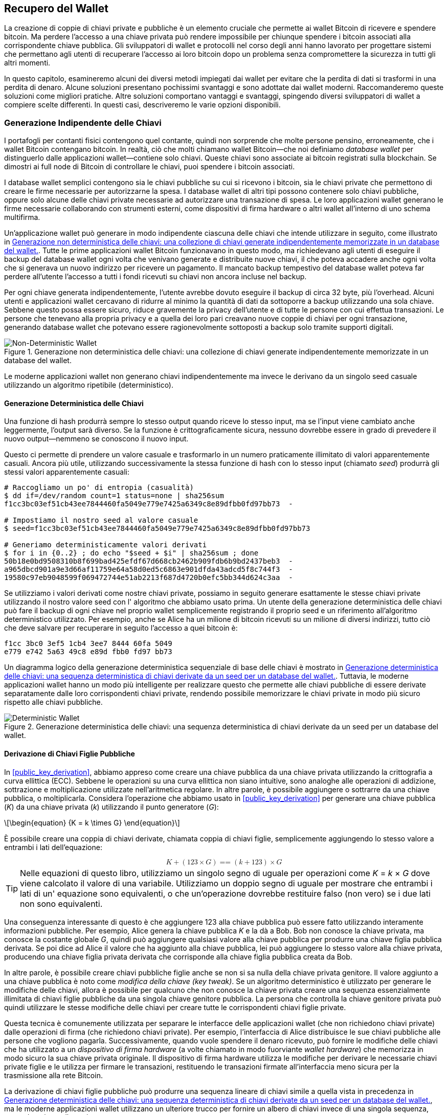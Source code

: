 //FIXME:reduce difficulty / we ramp up too quick Lesmes feedback
[[ch05_wallets]]
== Recupero del Wallet

La creazione di coppie di chiavi private e pubbliche è un elemento cruciale che permette
ai wallet Bitcoin di ricevere e spendere bitcoin. Ma perdere l'accesso a una
chiave privata può rendere impossibile per chiunque spendere i bitcoin
associati alla corrispondente chiave pubblica. Gli sviluppatori di wallet e protocolli
nel corso degli anni hanno lavorato per progettare sistemi che permettano agli utenti
di recuperare l'accesso ai loro bitcoin dopo un problema senza compromettere
la sicurezza in tutti gli altri momenti.

In
((("wallets", "key generation", "independent", id="wallet-keygen-independent")))((("key generation", "independent", id="keygen-independent")))((("independent key generation", id="independent-keygen")))((("public key cryptography", "wallet recovery key generation", see="key generation"))) 
questo capitolo, esamineremo alcuni dei diversi metodi impiegati dai
wallet per evitare che la perdita di dati si trasformi in una perdita di denaro.
Alcune soluzioni presentano pochissimi svantaggi e sono adottate dai
wallet moderni. Raccomanderemo queste soluzioni come migliori
pratiche. Altre soluzioni comportano vantaggi e svantaggi, spingendo diversi sviluppatori di wallet a compiere scelte differenti.
In questi casi, descriveremo le varie opzioni disponibili.

=== Generazione Indipendente delle Chiavi

++++
<p class="fix_tracking2">
I portafogli per contanti fisici contengono quel contante, quindi non sorprende che molte persone pensino, erroneamente, che i wallet Bitcoin contengano bitcoin. In realtà, ciò che molti chiamano wallet Bitcoin—che noi definiamo <em>database wallet</em> per distinguerlo dalle applicazioni wallet—contiene solo chiavi. Queste chiavi sono associate ai bitcoin registrati sulla blockchain. Se dimostri ai full node di Bitcoin di controllare le chiavi, puoi spendere i bitcoin associati.
</p>
++++

I database wallet semplici contengono sia le chiavi pubbliche su cui si ricevono i bitcoin, sia le chiavi private che permettono di creare le firme necessarie per autorizzarne la spesa. I database wallet di altri tipi possono contenere solo chiavi pubbliche, oppure solo alcune delle chiavi private necessarie ad autorizzare una transazione di spesa. Le loro applicazioni wallet generano le firme necessarie collaborando con strumenti esterni, come dispositivi di firma hardware o altri wallet all’interno di uno schema multifirma.

Un’applicazione wallet può generare in modo indipendente ciascuna delle chiavi che intende utilizzare in seguito, come illustrato in <<Type0_wallet>>. Tutte le prime applicazioni wallet Bitcoin funzionavano in questo modo, ma richiedevano agli utenti di eseguire il backup del database wallet ogni volta che venivano generate e distribuite nuove chiavi, il che poteva accadere anche ogni volta che si generava un nuovo indirizzo per ricevere un pagamento. Il mancato backup tempestivo del database wallet poteva far perdere all’utente l’accesso a tutti i fondi ricevuti su chiavi non ancora incluse nel backup.

Per ogni chiave generata indipendentemente, l’utente avrebbe dovuto eseguire il backup di circa 32 byte, più l’overhead. Alcuni utenti e applicazioni wallet cercavano di ridurre al minimo la quantità di dati da sottoporre a backup utilizzando una sola chiave. Sebbene questo possa essere sicuro, riduce gravemente la privacy dell’utente e di tutte le persone con cui effettua transazioni. Le persone che tenevano alla propria privacy e a quella dei loro pari creavano nuove coppie di chiavi per ogni transazione, generando database wallet che potevano essere ragionevolmente sottoposti a backup solo tramite supporti digitali.

[[Type0_wallet]]
[role="width-60"]
.Generazione non deterministica delle chiavi: una collezione di chiavi generate indipendentemente memorizzate in un database del wallet.
image::images/mbc3_0501.png["Non-Deterministic Wallet"]











Le moderne applicazioni wallet non generano chiavi indipendentemente ma invece
le derivano da un singolo seed casuale utilizzando un ((("wallets", "key generation", "independent", startref="wallet-keygen-independent")))((("key generation", "independent", startref="keygen-independent")))((("independent key generation", startref="independent-keygen")))algoritmo ripetibile (deterministico).

==== Generazione Deterministica delle Chiavi

Una funzione di hash((("wallets", "key generation", "deterministic", id="wallet-keygen-determine")))((("key generation", "deterministic", id="keygen-determine")))((("deterministic key generation", id="determine-keygen")))((("hash functions", "deterministic key generation", id="hash-determine"))) produrrà sempre lo stesso output quando riceve lo stesso
input, ma se l'input viene cambiato anche leggermente, l'output sarà
diverso. Se la funzione è crittograficamente sicura, nessuno dovrebbe
essere in grado di prevedere il nuovo output--nemmeno se conoscono il nuovo input.

Questo ci permette di prendere un valore casuale e trasformarlo in un
numero praticamente illimitato di valori apparentemente casuali. Ancora più
utile, utilizzando successivamente la stessa funzione di hash con lo stesso ((("seeds")))input
(chiamato _seed_) produrrà gli stessi valori apparentemente casuali:

----
# Raccogliamo un po' di entropia (casualità)
$ dd if=/dev/random count=1 status=none | sha256sum
f1cc3bc03ef51cb43ee7844460fa5049e779e7425a6349c8e89dfbb0fd97bb73  -

# Impostiamo il nostro seed al valore casuale
$ seed=f1cc3bc03ef51cb43ee7844460fa5049e779e7425a6349c8e89dfbb0fd97bb73

# Generiamo deterministicamente valori derivati
$ for i in {0..2} ; do echo "$seed + $i" | sha256sum ; done
50b18e0bd9508310b8f699bad425efdf67d668cb2462b909fdb6b9bd2437beb3  -
a965dbcd901a9e3d66af11759e64a58d0ed5c6863e901dfda43adcd5f8c744f3  -
19580c97eb9048599f069472744e51ab2213f687d4720b0efc5bb344d624c3aa  -
----

Se utilizziamo i valori derivati come nostre chiavi private, possiamo in seguito generare
esattamente le stesse chiavi private utilizzando il nostro valore seed con l'
algoritmo che abbiamo usato prima. Un utente della generazione deterministica delle chiavi può
fare il backup di ogni chiave nel proprio wallet semplicemente registrando il proprio seed e
un riferimento all'algoritmo deterministico utilizzato. Per esempio, anche
se Alice ha un milione di bitcoin ricevuti su un milione di diversi
indirizzi, tutto ciò che deve salvare per recuperare in seguito l'accesso a
quei bitcoin è:

----
f1cc 3bc0 3ef5 1cb4 3ee7 8444 60fa 5049
e779 e742 5a63 49c8 e89d fbb0 fd97 bb73
----

Un diagramma logico della generazione deterministica sequenziale di base delle chiavi è
mostrato in <<Type1_wallet>>. Tuttavia, le moderne applicazioni wallet hanno un
modo più intelligente per realizzare questo che permette alle chiavi pubbliche di essere
derivate separatamente dalle loro corrispondenti chiavi private, rendendo
possibile memorizzare le chiavi private in modo più sicuro rispetto alle ((("wallets", "key generation", "deterministic", startref="wallet-keygen-determine")))((("key generation", "deterministic", startref="keygen-determine")))((("deterministic key generation", startref="determine-keygen")))((("hash functions", "deterministic key generation", startref="hash-determine")))chiavi pubbliche.

[[Type1_wallet]]
[role="width-70"]
.Generazione deterministica delle chiavi: una sequenza deterministica di chiavi derivate da un seed per un database del wallet.
image::images/mbc3_0502.png["Deterministic Wallet"]


[[public_child_key_derivation]]
==== Derivazione di Chiavi Figlie Pubbliche

In <<public_key_derivation>>, abbiamo appreso((("wallets", "key generation", "public child key derivation", id="wallet-keygen-public-child")))((("key generation", "public child key derivation", id="keygen-public-child")))((("public child key derivation", id="public-child-derive")))((("child key pair derivation", id="child-key-pair"))) come creare una chiave pubblica da una chiave privata
utilizzando la crittografia a curva ellittica (ECC). Sebbene le operazioni su una
curva ellittica non siano intuitive, sono analoghe alle operazioni di addizione,
sottrazione e moltiplicazione utilizzate nell'aritmetica regolare.
In altre parole, è possibile aggiungere o sottrarre da una
chiave pubblica, o moltiplicarla. Considera l'operazione che abbiamo usato in
<<public_key_derivation>> per
generare una chiave pubblica (_K_) da una chiave privata (_k_) utilizzando il punto generatore
(_G_):

[latexmath]
++++
\begin{equation}
{K = k \times G}
\end{equation}
++++

È possibile creare una coppia di chiavi derivate, chiamata coppia di chiavi figlie, semplicemente
aggiungendo lo stesso valore a entrambi i lati dell'equazione:

////
[latexmath]
++++
\begin{equation}
K + (123 \times G) =\!\!\!= (k + 123) \times G
\end{equation}
++++
////

++++
<div data-type="equation">
<math xmlns="http://www.w3.org/1998/Math/MathML" alttext="upper K plus left-parenthesis 123 times upper G right-parenthesis equals equals left-parenthesis k plus 123 right-parenthesis times upper G" display="block">
  <mrow>
    <mi>K</mi>
    <mo>+</mo>
    <mo>(</mo>
    <mn>123</mn>
    <mo>×</mo>
    <mi>G</mi>
    <mo>)</mo>
    <mo>==</mo>
    <mo>(</mo>
    <mi>k</mi>
    <mo>+</mo>
    <mn>123</mn>
    <mo>)</mo>
    <mo>×</mo>
    <mi>G</mi>
  </mrow>
</math>
</div>
++++


[TIP]
====
Nelle equazioni di questo libro, utilizziamo un singolo segno di uguale per
operazioni come _K_ = _k_ × _G_ dove viene calcolato il valore di una variabile.
Utilizziamo un doppio segno di uguale per mostrare che entrambi i lati di un'
equazione sono equivalenti, o che un'operazione dovrebbe restituire falso (non
vero) se i due lati non sono equivalenti.
====

Una conseguenza interessante di questo è che aggiungere 123 alla chiave
pubblica può essere fatto utilizzando interamente informazioni pubbliche. Per esempio, Alice
genera la chiave pubblica _K_ e la dà a Bob. Bob non conosce la
chiave privata, ma conosce la costante globale _G_, quindi può aggiungere qualsiasi
valore alla chiave pubblica per produrre una chiave figlia pubblica derivata. Se poi
dice ad Alice il valore che ha aggiunto alla chiave pubblica, lei può aggiungere lo
stesso valore alla chiave privata, producendo una chiave figlia privata derivata
che corrisponde alla chiave figlia pubblica creata da Bob.

In altre parole, è possibile creare chiavi pubbliche figlie anche se non si
sa nulla della chiave privata genitore. Il valore aggiunto a una
chiave pubblica è ((("key tweaks")))noto come _modifica della chiave (key tweak)_. Se un algoritmo deterministico è
utilizzato per generare le modifiche delle chiavi, allora è possibile per qualcuno
che non conosce la chiave privata creare una sequenza essenzialmente illimitata
di chiavi figlie pubbliche da una singola chiave genitore pubblica. La
persona che controlla la chiave genitore privata può quindi utilizzare le stesse modifiche
delle chiavi per creare tutte le corrispondenti chiavi figlie private.

Questa tecnica è comunemente utilizzata per separare le interfacce
delle applicazioni wallet (che non richiedono chiavi private) dalle operazioni di firma
(che richiedono chiavi private). Per esempio, l'interfaccia di Alice
distribuisce le sue chiavi pubbliche alle persone che vogliono pagarla. Successivamente, quando
vuole spendere il denaro ricevuto, può fornire le modifiche delle chiavi
che ha utilizzato((("hardware signing devices"))) a un _dispositivo di firma hardware_ (a volte chiamato in modo fuorviante
_wallet hardware_) che memorizza in modo sicuro la sua chiave privata originale. Il
dispositivo di firma hardware utilizza le modifiche per derivare le necessarie chiavi private figlie
e le utilizza per firmare le transazioni, restituendo le transazioni firmate
all'interfaccia meno sicura per la trasmissione alla rete
Bitcoin.

La derivazione di chiavi figlie pubbliche può produrre una sequenza lineare di chiavi
simile a quella vista in precedenza in <<Type1_wallet>>, ma le moderne applicazioni wallet
utilizzano un ulteriore trucco per fornire un albero di chiavi invece di una
singola sequenza, come descritto nella((("wallets", "key generation", "public child key derivation", startref="wallet-keygen-public-child")))((("key generation", "public child key derivation", startref="keygen-public-child")))((("public child key derivation", startref="public-child-derive")))((("child key pair derivation", startref="child-key-pair"))) sezione seguente.

[[hd_wallets]]
==== Generazione Gerarchica Deterministica (HD) delle Chiavi (BIP32)

Ogni ((("wallets", "key generation", "HD (hierarchical deterministic)")))((("key generation", "HD (hierarchical deterministic)")))((("HD (hierarchical deterministic) key generation")))((("BIP32 HD (hierarchical deterministic) key generation", primary-sortas="BIP032")))wallet Bitcoin moderno di cui siamo a conoscenza utilizza per impostazione predefinita
la generazione gerarchica deterministica (HD) delle chiavi. Questo standard, definito nel
BIP32, utilizza la generazione deterministica delle chiavi e la derivazione opzionale di chiavi figlie pubbliche
con un algoritmo che produce un albero di chiavi.
In questo albero, qualsiasi chiave può essere il genitore di una sequenza di chiavi figlie, e
qualsiasi di queste chiavi figlie può essere un genitore per un'altra sequenza di
chiavi figlie (nipoti della chiave originale). Non c'è un limite arbitrario
sulla profondità dell'albero. Questa struttura ad albero è illustrata in
<<Type2_wallet>>.

[[Type2_wallet]]
.Wallet HD: un albero di chiavi generate da un singolo seed.
image::images/mbc3_0503.png["HD wallet"]

La struttura ad albero può essere utilizzata per esprimere ulteriori
significati organizzativi, come quando un ramo specifico di sottochiavi viene
utilizzato per ricevere pagamenti in entrata e un ramo diverso viene utilizzato per
ricevere il resto dai pagamenti in uscita. I rami di chiavi possono anche essere utilizzati
in contesti aziendali, assegnando diversi rami a dipartimenti,
filiali, funzioni specifiche o categorie contabili.

Forniremo un'esplorazione dettagliata dei wallet HD in <<hd_wallet_details>>.

==== Seed e Codici di Recupero

I wallet HD((("wallets", "recovery codes", id="wallet-recovery2")))((("recovery codes", id="recovery-code2"))) sono un meccanismo molto potente per gestire molte
chiavi tutte derivate da un singolo seed. Se il tuo database wallet
viene mai danneggiato o perso, puoi rigenerare tutte le chiavi private
per il tuo wallet utilizzando il tuo ((("seeds")))seed originale. Ma, se qualcun altro ottiene
il tuo seed, può anche generare tutte le chiavi private, permettendogli
di rubare tutti i bitcoin da un wallet a firma singola e ridurre la
sicurezza dei bitcoin nei wallet multifirma. In questa sezione, esamineremo
diversi _codici di recupero_, che sono destinati a rendere i backup
più facili e sicuri.

Sebbene i seed siano grandi numeri casuali, solitamente da 128 a 256 bit, la maggior parte
dei codici di recupero utilizza parole del linguaggio umano. Gran parte della motivazione
per l'utilizzo di parole era rendere un codice di recupero facile da ricordare. Per
esempio, considera il codice di recupero codificato sia in esadecimale che in
parole in <<hex_seed_vs_recovery_words>>.

[[hex_seed_vs_recovery_words]]
.Un seed codificato in esadecimale e in parole inglesi
====
----
Codifica esadecimale:
0C1E 24E5 9177 79D2 97E1 4D45 F14E 1A1A

Codifica in parole:
army van defense carry jealous true
garbage claim echo media make crunch
----
====

Ci possono essere casi in cui ((("memorizing recovery codes")))ricordare un codice di recupero è una caratteristica
potente, come quando non sei in grado di trasportare beni fisici
(come un codice di recupero scritto su carta) senza che vengano sequestrati o
ispezionati da una parte esterna che potrebbe rubare i tuoi bitcoin. Tuttavia,
nella maggior parte dei casi, affidarsi solo alla memoria è pericoloso:

- Se dimentichi il tuo codice di recupero e perdi l'accesso al tuo database
  wallet originale, i tuoi bitcoin sono persi per sempre.

- Se muori o subisci un grave infortunio, e i tuoi eredi non hanno accesso
  al tuo database wallet originale, non saranno in grado di ereditare i tuoi
  bitcoin.

- Se qualcuno pensa che tu abbia memorizzato un codice di recupero che gli darà
  accesso ai bitcoin, potrebbe tentare di costringerti a
  rivelare quel codice. Al momento della stesura, il contributore di Bitcoin Jameson
  Lopp ha
  https://oreil.ly/aw5XM[documentato]
  oltre 100 attacchi fisici contro presunti proprietari di bitcoin e
  altri asset digitali, inclusi almeno tre decessi e numerosi
  casi in cui qualcuno è stato torturato, tenuto in ostaggio o ha avuto la propria
  famiglia minacciata.

[TIP]
====
Anche se utilizzi un tipo di codice di recupero progettato per essere facilmente
memorizzabile, ti incoraggiamo fortemente a considerare di scriverlo.
====

Diversi ((("wallets", "recovery codes", "types of", id="wallet-recovery-type")))((("recovery codes", "types of", id="recovery-code-type")))tipi di codici di recupero sono ampiamente utilizzati al momento della
stesura:

BIP39::
  Il metodo ((("BIP39 recovery codes", primary-sortas="BIP039")))più popolare per generare codici di recupero negli ultimi
  dieci anni, BIP39 comporta la generazione di una sequenza casuale di byte,
  l'aggiunta di un checksum ad essa e la codifica dei dati in una serie di 12-24
  parole (che possono essere localizzate nella lingua nativa dell'utente). Le
  parole (più una passphrase opzionale) vengono elaborate attraverso una _funzione di key-stretching_,
  e l'output viene utilizzato come seed. I codici di recupero BIP39 hanno
  diverse carenze, che schemi successivi tentano di affrontare.

Electrum v2::
  Utilizzato nel((("Electrum v2 recovery codes"))) wallet Electrum (versione 2.0 e successive), questo codice di recupero
  basato su parole ha diversi vantaggi rispetto a BIP39. Non si basa su un
  elenco globale di parole che deve essere implementato da ogni versione di ogni
  programma compatibile, inoltre i suoi codici di recupero includono un numero di versione che
  migliora l'affidabilità e l'efficienza. Come BIP39, supporta una passphrase
  opzionale (che Electrum chiama _estensione del seed_) e utilizza la stessa
  funzione di key-stretching.

Aezeed::
  Utilizzato nel ((("Aezeed recovery codes")))wallet LND, questo è un altro codice di recupero basato su parole che
  offre miglioramenti rispetto a BIP39. Include due numeri di versione: uno
  è interno ed elimina diversi problemi con l'aggiornamento delle applicazioni
  wallet (come il numero di versione di Electrum v2); l'altro numero di
  versione è esterno, che può essere incrementato per modificare le proprietà
  crittografiche sottostanti del codice di recupero.
  Include anche un _compleanno del wallet_
  nel codice di recupero, un riferimento alla data in cui l'utente ha creato
  il database wallet. Questo permette a un processo di ripristino di trovare tutti i
  fondi associati a un wallet senza scansionare l'intera
  blockchain, il che è particolarmente utile per i client leggeri orientati alla privacy.
  Include il supporto per cambiare la passphrase o cambiare altri
  aspetti del codice di recupero senza dover spostare i fondi su un nuovo
  seed--l'utente deve solo fare il backup di un nuovo codice di recupero. Uno
  svantaggio rispetto a Electrum v2 è che, come BIP39, dipende
  dal fatto che sia il backup che il software di recupero supportino lo stesso
  elenco di parole.

[role="less_space pagebreak-before"]
Muun::
  Utilizzato nel ((("Muun recovery codes")))wallet Muun, che per impostazione predefinita richiede che le transazioni
  di spesa siano firmate da più chiavi, questo è un codice non basato su parole che
  deve essere accompagnato da informazioni aggiuntive (che Muun attualmente
  fornisce in un PDF). Questo codice di recupero non è correlato al seed e
  viene invece utilizzato per decrittare le chiavi private [.keep-together]#contenute# nel PDF.
  Sebbene questo sia scomodo rispetto ai codici di recupero BIP39, Electrum v2 e
  Aezeed, fornisce supporto per nuove tecnologie e
  standard che stanno diventando più comuni nei nuovi wallet, come
  il supporto per Lightning Network (LN), i descrittori di script di output e miniscript.

SLIP39::
  Un successore ((("SLIP39 recovery codes")))di BIP39 con alcuni degli stessi autori, SLIP39 permette
  a un singolo seed di essere distribuito utilizzando più codici di recupero che possono
  essere memorizzati in luoghi diversi (o da persone diverse). Quando crei
  i codici di recupero, puoi specificare quanti ne saranno necessari
  per recuperare il seed. Per esempio, puoi creare cinque codici di recupero ma
  richiederne solo tre per recuperare il seed. SLIP39 fornisce
  supporto per una passphrase opzionale, dipende da un elenco globale di parole e
  non fornisce direttamente il versionamento.

[NOTE]
====
Un nuovo sistema((("Codex32 recovery codes"))) per distribuire codici di recupero con somiglianze a SLIP39
è stato proposto durante la stesura di questo libro. Codex32 permette di creare
e validare codici di recupero con nient'altro che istruzioni stampate,
forbici, un coltello di precisione, fermacampioni e una penna--più privacy
e qualche ora di tempo libero. In alternativa, coloro che si fidano dei computer possono creare codici di recupero
istantaneamente utilizzando software su un dispositivo digitale. Puoi creare fino a 31
codici di recupero da memorizzare in luoghi diversi, specificando quanti di
essi saranno necessari per recuperare il seed. Essendo una nuova proposta,
i dettagli su Codex32 potrebbero cambiare significativamente prima che questo libro venga
pubblicato, quindi incoraggiamo ((("wallets", "recovery codes", "types of", startref="wallet-recovery-type")))((("recovery codes", "types of", startref="recovery-code-type")))qualsiasi lettore interessato ai codici
di recupero distribuiti a investigare il suo https://oreil.ly/Xx_Zq[stato
attuale].
====

.Passphrase per i Codici di Recupero
****
Gli schemi BIP39, ((("wallets", "recovery codes", "passphrases", id="wallet-recovery-passphrase")))((("recovery codes", "passphrases", id="recovery-code-passphrase")))((("passphrases (for recovery codes)", id="passphrase")))Electrum v2, Aezeed e SLIP39 possono essere tutti utilizzati con una
passphrase opzionale. Se l'unico posto in cui conservi questa passphrase è nella
tua memoria, ha gli stessi vantaggi e svantaggi della memorizzazione
del tuo codice di recupero. Tuttavia, c'è un ulteriore insieme di compromessi
specifici al modo in cui la passphrase viene utilizzata dal codice di recupero.

Tre degli schemi (BIP39, Electrum v2 e SLIP39) non includono la passphrase opzionale nel
checksum che utilizzano per proteggere dagli errori di inserimento dei dati. Ogni
passphrase (incluso il non utilizzare una passphrase) risulterà nella produzione di un
seed per un albero di chiavi BIP32, ma non saranno gli stessi alberi.
Passphrase diverse risulteranno in chiavi diverse. Questo può essere un
positivo o un negativo, a seconda della tua prospettiva:

- Dal lato positivo, se qualcuno ottiene il tuo codice di recupero (ma non la tua
  passphrase), vedrà un albero valido di chiavi BIP32.
  Se ti sei preparato per questa eventualità e hai inviato alcuni bitcoin all'
  albero senza passphrase, li ruberanno. Sebbene avere alcuni
  dei tuoi bitcoin rubati sia normalmente una cosa negativa, può anche fornirti
  un avviso che il tuo codice di recupero è stato compromesso,
  permettendoti di investigare e prendere misure correttive.
  La capacità di creare più passphrase per lo stesso codice di recupero
  che sembrano tutte valide è un tipo di _negabilità plausibile_.

- Dal lato negativo, se sei costretto a dare a un attaccante un codice di recupero
  (con o senza passphrase) e non produce la quantità di
  bitcoin che si aspettavano, potrebbero continuare a cercare di costringerti finché
  non gli dai una passphrase diversa con accesso a più bitcoin.
  Progettare per la negabilità plausibile significa che non c'è modo di dimostrare a
  un attaccante che hai rivelato tutte le tue informazioni, quindi potrebbero
  continuare a cercare di costringerti anche dopo che gli hai dato tutti i
  tuoi bitcoin.

- Un ulteriore aspetto negativo è la ridotta quantità di rilevamento degli errori. Se
  inserisci una passphrase leggermente sbagliata durante il ripristino da un backup,
  il tuo wallet non può avvisarti dell'errore. Se ti aspettavi
  un saldo, saprai che qualcosa non va quando la tua applicazione
  wallet ti mostra un saldo zero per l'albero di chiavi rigenerato.
  Tuttavia, gli utenti principianti potrebbero pensare che il loro denaro sia stato perso permanentemente e fare
  qualcosa di sciocco, come arrendersi e buttare via il loro codice di recupero.
  Oppure, se in realtà ti aspettavi un saldo zero, potresti usare l'
  applicazione wallet per anni dopo il tuo errore fino alla prossima volta
  che ripristini con la passphrase corretta e vedi un saldo zero.
  A meno che tu non riesca a capire quale errore di battitura hai fatto in precedenza, i tuoi fondi
  sono persi.

A differenza degli altri schemi, il sistema di crittografia del seed Aezeed
autentica la sua passphrase opzionale e restituirà un errore se fornisci
un valore errato. Questo elimina la negabilità plausibile, aggiunge
il rilevamento degli errori e rende possibile dimostrare che la passphrase è stata
rivelata.

Molti utenti e sviluppatori non sono d'accordo su quale approccio sia migliore, con
alcuni fortemente a favore della negabilità plausibile e altri che preferiscono la
maggiore sicurezza che il rilevamento degli errori offre agli utenti principianti e a quelli sotto
coercizione. Sospettiamo che il dibattito continuerà finché i codici di recupero
continueranno ad essere ampiamente ((("wallets", "recovery codes", startref="wallet-recovery2")))((("recovery codes", startref="recovery-code2")))((("passphrases (for recovery codes)", startref="passphrase")))((("wallets", "recovery codes", "passphrases", startref="wallet-recovery-passphrase")))((("recovery codes", "passphrases", startref="recovery-code-passphrase")))utilizzati.
****

==== Backup dei Dati Non-Chiave

I ((("wallets", "nonkey data, backing up", id="wallet-nonkey-backups")))((("nonkey data, backing up", id="nonkey-backups")))((("backing up", "nonkey data", id="backup-nonkey")))dati più importanti in un database wallet sono le sue chiavi private. Se
perdi l'accesso alle chiavi private, perdi la capacità di spendere i tuoi
bitcoin. La derivazione deterministica delle chiavi e i codici di recupero forniscono una
soluzione ragionevolmente robusta per il backup e il recupero delle tue chiavi e
dei bitcoin che controllano. Tuttavia, è importante considerare che
molti database wallet memorizzano più che
solo chiavi--memorizzano anche informazioni fornite dall'utente su ogni
transazione che hanno inviato o ricevuto.

Per esempio, quando Bob crea un nuovo indirizzo come parte dell'invio di una
fattura ad Alice, lui ((("labels, backing up", id="label-backup")))aggiunge un'_etichetta_ all'indirizzo che genera
in modo da poter distinguere il suo pagamento
da altri pagamenti che riceve. Quando Alice paga l'indirizzo di Bob, lei
etichetta la transazione come pagamento a Bob per lo stesso motivo. Alcuni wallet
aggiungono anche altre informazioni utili alle transazioni, come il tasso di
cambio corrente, che può essere utile per calcolare le tasse in alcune
giurisdizioni. Queste etichette sono memorizzate interamente all'interno dei loro
wallet--non condivise con la rete--proteggendo la loro privacy
e mantenendo dati personali non necessari fuori dalla blockchain. Per
un esempio, vedi <<alice_tx_labels>>.

++++
<table id="alice_tx_labels">
<caption>Cronologia delle transazioni di Alice con ogni transazione etichettata</caption>
<thead>
<tr>
<th>Data</th>
<th>Etichetta</th>
<th>BTC</th>
</tr>
</thead>
<tbody>
<tr>
<td><p>2023-01-01</p></td>
<td><p>Comprato bitcoin da Joe</p></td>
<td><p>+0.00100</p></td>
</tr>
<tr>
<td><p>2023-01-02</p></td>
<td><p>Pagato Bob per il podcast</p></td>
<td><p>−0.00075</p></td>
</tr>
</tbody>
</table>
++++

Tuttavia, poiché le etichette degli indirizzi e delle transazioni sono memorizzate solo nel
database wallet di ciascun utente e poiché non sono deterministiche, non possono
essere ripristinate utilizzando solo un codice di recupero. Se l'unico recupero è
basato sul seed, allora tutto ciò che l'utente vedrà è un elenco di tempi
approssimativi delle transazioni e importi in bitcoin. Questo può rendere piuttosto difficile
capire come hai usato i tuoi soldi in passato. Immagina di rivedere un
estratto conto bancario o della carta di credito di un anno fa che aveva la data e
l'importo di ogni transazione elencati ma una voce vuota per il
campo "descrizione".

I wallet dovrebbero fornire ai loro utenti un modo conveniente per fare il backup
dei dati delle etichette. Questo sembra ovvio, ma ci sono numerose
applicazioni wallet ampiamente utilizzate che rendono facile creare e utilizzare
codici di recupero ma che non forniscono alcun modo per fare il backup o ripristinare i dati
delle etichette.

Inoltre, potrebbe essere utile per le applicazioni wallet fornire un
formato standardizzato per esportare le etichette in modo che possano essere utilizzate in altre
applicazioni (ad esempio, software di contabilità). Uno standard per quel formato è
proposto nel BIP329.

Le applicazioni wallet che implementano protocolli aggiuntivi oltre al supporto
Bitcoin di base potrebbero anche aver bisogno o voler memorizzare altri dati. Per esempio,
a partire dal 2023, un numero crescente di applicazioni ha aggiunto supporto per
l'invio e la ricezione di transazioni sulla Lightning Network (LN).
Sebbene il protocollo LN fornisca un metodo per recuperare
fondi in caso di perdita di dati, chiamato _backup statici dei canali_, non
può garantire risultati. Se il nodo a cui il tuo wallet si connette si rende conto
che hai perso dati, potrebbe essere in grado di rubarti bitcoin. Se
perde il suo database wallet nello stesso momento in cui tu perdi il tuo database, e
nessuno di voi ha un backup adeguato, entrambi perderete fondi.

Ancora una volta, questo significa che gli utenti e le applicazioni wallet devono fare più che semplicemente fare il backup di un
codice di recupero.

Una soluzione implementata da alcune applicazioni wallet è creare frequentemente
e automaticamente backup completi del loro database wallet
crittografati da una delle chiavi derivate dal loro seed. Le chiavi Bitcoin devono
essere non indovinabili e gli algoritmi di crittografia moderni sono considerati molto
sicuri, quindi nessuno dovrebbe essere in grado di aprire il backup crittografato eccetto
qualcuno che può generare il seed. Questo rende sicuro memorizzare il backup su
computer non fidati come servizi di hosting cloud o anche peer
di rete casuali.

Successivamente, se il database wallet originale viene perso, l'utente può inserire il proprio
codice di recupero nell'applicazione wallet per ripristinare il proprio seed. L'
applicazione può quindi recuperare l'ultimo file di backup, rigenerare la
chiave di crittografia, decrittare il backup e ripristinare tutte le etichette dell'utente
e i dati di protocollo ((("wallets", "nonkey data, backing up", startref="wallet-nonkey-backups")))((("nonkey data, backing up", startref="nonkey-backups")))((("backing up", "nonkey data", startref="backup-nonkey")))aggiuntivi.

==== Backup dei Percorsi di Derivazione delle Chiavi

In un ((("wallets", "key generation", "backing up derivation paths", id="wallet-keygen-backups")))((("key generation", "backing up derivation paths", id="keygen-backups")))((("backing up", "key derivation paths", id="backup-key-derive")))albero di chiavi BIP32, ci sono circa quattro miliardi di chiavi di primo livello;
ciascuna di queste chiavi può avere i propri quattro miliardi di figli, con
quei figli che potenzialmente hanno ciascuno quattro miliardi di figli propri,
e così via. Non è possibile per un'applicazione wallet generare
nemmeno una piccola frazione di ogni possibile chiave in un albero BIP32, il che significa
che il recupero da una perdita di dati richiede di conoscere più del semplice
codice di recupero, l'algoritmo per ottenere il tuo seed (ad esempio, BIP39) e
l'algoritmo di derivazione deterministica delle chiavi
(ad esempio, BIP32)—richiede anche di conoscere quali percorsi nell'albero delle chiavi
la tua applicazione wallet ha utilizzato per generare le chiavi specifiche che ha distribuito.

Due soluzioni a questo problema sono state adottate. La prima è l'utilizzo di
percorsi standard. Ogni volta che c'è un cambiamento relativo agli indirizzi
che le applicazioni wallet potrebbero voler generare, qualcuno crea un BIP
che definisce quale percorso di derivazione delle chiavi utilizzare. Per esempio, BIP44 definisce
`m/44'/0'/0'` come il percorso da utilizzare per le chiavi negli script P2PKH (un
indirizzo legacy). Un'applicazione wallet che implementa questo standard utilizza
le chiavi in quel percorso sia quando viene avviata per la prima volta che dopo un
ripristino da un codice di recupero. Chiamiamo((("implicit paths", id="implicit-path"))) questa soluzione _percorsi
impliciti_. Diversi percorsi impliciti popolari definiti dai BIP sono mostrati in <<bip_implicit_paths>>

++++
<table id="bip_implicit_paths">
<caption>Percorsi di script impliciti definiti da vari BIP</caption>
<thead>
<tr>
<th>Standard</th>
<th>Script</th>
<th>Percorso BIP32</th>
</tr>
</thead>
<tbody>
<tr>
<td><p>BIP44</p></td>
<td><p>P2PKH</p></td>
<td><p><code>m/44'/0'/0'</code></p></td>
</tr>
<tr>
<td><p>BIP49</p></td>
<td><p>Nested P2WPKH</p></td>
<td><p><code>m/49'/1'/0'</code></p></td>
</tr>
<tr>
<td><p>BIP84</p></td>
<td><p>P2WPKH</p></td>
<td><p><code>m/84'/0'/0'</code></p></td>
</tr>
<tr>
<td><p>BIP86</p></td>
<td><p>P2TR Single-key</p></td>
<td><p><code>m/86'/0'/0'</code></p></td>
</tr>
</tbody>
[role="less_space pagebreak-before"]
La seconda soluzione è fare il backup delle informazioni sul percorso insieme al codice di recupero,
chiarendo quale percorso viene utilizzato con quali script. Chiamiamo((("explicit paths", id="explicit-path")))
questo _percorsi espliciti_.

Il vantaggio dei percorsi impliciti è che gli utenti non hanno bisogno di tenere traccia
dei percorsi che utilizzano. Se l'utente inserisce il proprio codice di recupero nella
stessa applicazione wallet che ha utilizzato in precedenza, della stessa versione o
superiore, questa rigenererà automaticamente le chiavi per gli stessi percorsi che
ha utilizzato in precedenza.

Lo svantaggio degli script impliciti è la loro inflessibilità. Quando un
codice di recupero viene inserito, un'applicazione wallet deve generare le chiavi
per ogni percorso che supporta e deve scansionare la blockchain per
le transazioni che coinvolgono quelle chiavi, altrimenti potrebbe non trovare tutte le
transazioni di un utente. Questo è dispendioso nei wallet che supportano molte
funzionalità, ciascuna con il proprio percorso, se l'utente ha provato solo alcune di queste
funzionalità.

Per i codici di recupero con percorsi impliciti che non includono un numero di versione,
come BIP39 e SLIP39, una nuova versione di un'applicazione wallet che interrompe il supporto
per un percorso più vecchio non può avvisare gli utenti durante il processo di ripristino che alcuni
dei loro fondi potrebbero non essere trovati. Lo stesso problema si verifica al contrario se
un utente inserisce il proprio codice di recupero in un software più vecchio: non troverà
i percorsi più recenti ai quali l'utente potrebbe aver ricevuto fondi. I codici di recupero
che includono informazioni sulla versione, come Electrum v2 e Aezeed, possono
rilevare che un utente sta inserendo un codice di recupero più vecchio o più recente e
indirizzarlo alle risorse appropriate.

La conseguenza finale dei percorsi impliciti è che possono includere solo
informazioni che sono universali (come un percorso standardizzato) o
derivate dal seed (come le chiavi). Importanti informazioni non deterministiche
specifiche di un certo utente non possono essere ripristinate utilizzando
un codice di recupero. Per esempio, Alice, Bob e Carol ricevono fondi che
possono essere spesi solo con firme da due su tre di loro. Sebbene
Alice abbia bisogno solo della firma di Bob o di Carol per spendere, ha bisogno
delle chiavi pubbliche di entrambi per trovare i loro fondi congiunti sulla
blockchain. Ciò significa che ciascuno di loro deve fare il backup delle chiavi pubbliche per
tutti e tre. Man mano che le multifirme e altri script avanzati diventano
più comuni su Bitcoin, l'inflessibilità dei percorsi impliciti diventa più
significativa.

Il vantaggio dei percorsi espliciti è che possono descrivere esattamente quali
chiavi dovrebbero essere utilizzate con quali script. Non c'è bisogno di supportare
script obsoleti, non ci sono problemi di compatibilità all'indietro o in avanti,
e qualsiasi informazione aggiuntiva (come le chiavi pubbliche di altri utenti) può essere
inclusa direttamente. Il loro svantaggio è che richiedono agli utenti di fare il backup
di informazioni aggiuntive insieme al loro codice di recupero. Le
informazioni aggiuntive di solito non possono compromettere la sicurezza di un utente, quindi
non richiedono tanta protezione quanto il codice di recupero, sebbene possano
ridurre la loro privacy e richiedano una certa protezione.

[role="less_space pagebreak-before"]
Quasi tutte le applicazioni wallet che utilizzano percorsi espliciti al momento della
stesura utilizzano lo standard _descrittori di script di output_ (chiamati
_descrittori_ in breve) come specificato nei BIP 380, 381, 382, 383, 384,
385, 386 e 389. I descrittori
descrivono uno script e le chiavi (o i percorsi delle chiavi) da utilizzare con esso.
Alcuni esempi di descrittori sono mostrati in <<sample_descriptors>>.

++++
<table id="sample_descriptors">
<caption>Esempi di descrittori dalla documentazione di Bitcoin Core (con elisione)</caption>
<thead>
<tr>
<th>Descrittore</th>
<th>Spiegazione</th>
</tr>
</thead>
<tbody>
<tr>
<td><p><code>pkh(02c6…​9ee5)</code></p></td>
<td><p>Script P2PKH per la chiave pubblica fornita</p></td>
</tr>
<tr>
<td><p><code>sh(multi(2,022f…​2a01,03ac…​ccbe))</code></p></td>
<td><p>Multifirma P2SH che richiede due firme corrispondenti a queste due chiavi</p></td>
</tr>
<tr>
<td><p><code>pkh([d34db33f/44'/0'/0']xpub6ERA…​RcEL/1/*)</code></p></td>
<td><p>Script P2PKH per il BIP32 <code>d34db33f</code> con la chiave pubblica estesa (xpub) al percorso <code>M/44'/0'/0'</code>, che è <code>xpub6ERA…​RcEL</code>, utilizzando le chiavi a <code>M/1/*</code> di quella xpub</p></td>
</tr>
</tbody>
</table>
++++


È da tempo la tendenza per le applicazioni wallet progettate solo per
script a firma singola utilizzare percorsi impliciti. Le applicazioni wallet
progettate per firme multiple o altri script avanzati stanno
sempre più adottando il supporto per percorsi espliciti utilizzando i descrittori.
Le applicazioni che fanno entrambe le cose di solito si conformano agli standard per
i percorsi impliciti e forniscono anche ((("wallets", "key generation", "backing up derivation paths", startref="wallet-keygen-backups")))((("key generation", "backing up derivation paths", startref="keygen-backups")))((("backing up", "key derivation paths", startref="backup-key-derive")))((("implicit paths", startref="implicit-path")))((("explicit paths", startref="explicit-path")))descrittori.

=== Uno Stack Tecnologico di Wallet in Dettaglio

Gli sviluppatori di wallet moderni possono scegliere tra una varietà di diverse
tecnologie per aiutare gli utenti a creare e utilizzare backup--e nuove soluzioni
appaiono ogni anno. Invece di entrare nei dettagli di ciascuna delle
opzioni che abbiamo descritto in precedenza in questo capitolo, concentreremo il resto di
questo capitolo sullo stack di tecnologie che pensiamo sia più ampiamente
utilizzato nei wallet all'inizio del 2023:

- Codici di recupero BIP39
- Derivazione delle chiavi HD BIP32
- Percorsi impliciti in stile BIP44

Tutti questi standard esistono dal 2014 o prima, e
non avrai problemi a trovare risorse aggiuntive per utilizzarli.
Tuttavia, se ti senti audace, ti incoraggiamo a investigare standard
più moderni che potrebbero fornire funzionalità o sicurezza aggiuntive.

[[recovery_code_words]]
==== Codici di Recupero BIP39

I codici ((("wallets", "recovery codes", id="wallet-recovery-bip39")))((("recovery codes", id="recovery-code-bip39")))((("BIP39 recovery codes", primary-sortas="BIP039", id="bip39-recovery")))di recupero BIP39 sono sequenze
di parole che rappresentano (codificano) un numero casuale utilizzato come seed per
derivare un wallet deterministico. La sequenza di parole è sufficiente per
ricreare il seed e da lì, ricreare tutte le
chiavi derivate. Un'applicazione wallet che implementa wallet deterministici
con un codice di recupero BIP39 mostrerà all'utente una sequenza di 12-24 parole quando
crea un wallet per la prima volta. Quella sequenza di parole è il backup del wallet e
può essere utilizzata per recuperare e ricreare tutte le chiavi nella stessa o in qualsiasi
applicazione wallet compatibile. I codici di recupero rendono più facile per gli utenti
fare il backup perché sono facili da leggere e trascrivere
correttamente.

[TIP]
====
I codici di recupero((("brainwallets"))) sono spesso confusi con
i "brainwallet". Non sono la stessa cosa. La differenza principale è che un
brainwallet consiste in parole scelte dall'utente, mentre i codici di recupero
sono creati casualmente dal wallet e presentati all'utente. Questa
importante differenza rende i codici di recupero molto più sicuri perché
gli umani sono fonti molto scarse di casualità.
====

Nota che BIP39 è un'implementazione di uno standard di codice di recupero.
BIP39 è stato proposto dall'azienda dietro il wallet hardware Trezor e
è compatibile con molte altre applicazioni wallet, anche se certamente
non tutte.

BIP39 definisce la creazione di un codice di recupero e di un seed, che
descriviamo qui in nove passaggi. Per chiarezza, il processo è diviso in due
parti: i passaggi da 1 a 6 sono mostrati in <<generating_recovery_words>> e
i passaggi da 7 a 9 sono mostrati in <<recovery_to_seed>>.

[[generating_recovery_words]]
===== Generazione di un codice di recupero

I codici((("wallets", "recovery codes", "generating", id="wallet-recovery-bip39-generate")))((("recovery codes", "generating", id="recovery-code-bip39-generate")))((("BIP39 recovery codes", "generating", primary-sortas="BIP039", id="bip39-recovery-generate")))((("entropy", "recovery code generation", id="entropy-recovery-generate"))) di recupero sono generati automaticamente dall'applicazione wallet utilizzando il
processo standardizzato definito in BIP39. Il wallet parte da una fonte
di entropia, aggiunge un checksum e poi mappa l'entropia a una lista di parole:

1. Crea una sequenza casuale (entropia) di 128-256 bit.

2. Crea un checksum della sequenza casuale prendendo i primi
(lunghezza-entropia/32) bit del suo hash SHA256.

3. Aggiungi il checksum alla fine della sequenza casuale.

4. Dividi il risultato in segmenti di lunghezza 11 bit.

5. Mappa ogni valore di 11 bit a una parola dal dizionario predefinito di
2.048 parole.

6. Il codice di recupero è la sequenza di parole.

<<generating_entropy_and_encoding>> mostra come l'entropia viene utilizzata per
generare un codice di recupero BIP39.

[[generating_entropy_and_encoding]]
.Generazione di entropia e codifica come codice di recupero.
image::images/mbc3_0504.png["Generating entropy and encoding as a recovery code"]

<<table_4-5>> mostra la relazione tra la dimensione dei dati
di entropia e la lunghezza del codice di recupero in((("wallets", "recovery codes", "generating", startref="wallet-recovery-bip39-generate")))((("recovery codes", "generating", startref="recovery-code-bip39-generate")))((("BIP39 recovery codes", "generating", primary-sortas="BIP039", startref="bip39-recovery-generate")))((("entropy", "recovery code generation", startref="entropy-recovery-generate"))) parole.

++++
<table id="table_4-5">
<caption>BIP39: entropia e lunghezza in parole</caption>
<thead>
<tr>
<th>Entropia (bit)</th>
<th>Checksum (bit)</th>
<th>Entropia <strong>+</strong> checksum (bit)</th>
<th>Parole del codice di recupero</th>
</tr>
</thead>
<tbody>
<tr>
<td><p>128</p></td>
<td><p>4</p></td>
<td><p>132</p></td>
<td><p>12</p></td>
</tr>
<tr>
<td><p>160</p></td>
<td><p>5</p></td>
<td><p>165</p></td>
<td><p>15</p></td>
</tr>
<tr>
<td><p>192</p></td>
<td><p>6</p></td>
<td><p>198</p></td>
<td><p>18</p></td>
</tr>
<tr>
<td><p>224</p></td>
<td><p>7</p></td>
<td><p>231</p></td>
<td><p>21</p></td>
</tr>
<tr>
<td><p>256</p></td>
<td><p>8</p></td>
<td><p>264</p></td>
<td><p>24</p></td>
</tr>
</tbody>
</table>
++++

[role="less_space pagebreak-before"]
[[recovery_to_seed]]
===== Dal codice di recupero al seed

Il ((("wallets", "recovery codes", "seed generation", id="wallet-recovery-bip39-seed")))((("recovery codes", "seed generation", id="recovery-code-bip39-seed")))((("BIP39 recovery codes", "seed generation", primary-sortas="BIP039", id="bip39-recovery-seed")))((("entropy", "seed generation", id="entropy-seed-generate")))((("seeds", "generating", id="seed-generate")))((("key-stretching functions", id="key-stretch")))codice di recupero
rappresenta entropia con una lunghezza di 128-256 bit. L'entropia viene poi
utilizzata per derivare un seed più lungo (512 bit) attraverso l'uso della
https://oreil.ly/6lwbd[funzione di key-stretching PBKDF2]. Il seed prodotto viene quindi utilizzato per costruire
un wallet deterministico e derivare le sue chiavi.

La funzione di key-stretching prende due
parametri: l'entropia e((("salt"))) un _salt_. Lo scopo di un salt in una
funzione di key-stretching è rendere difficile costruire una tabella di lookup
che permetta un attacco a forza bruta. Nello standard BIP39, il salt ha
un altro scopo--permette l'introduzione di una passphrase che
serve come fattore di sicurezza aggiuntivo che protegge il seed, come
descriveremo più in dettaglio in <<recovery_passphrase>>.

[TIP]
====
La funzione di key-stretching, con i suoi 2.048 cicli di hashing, rende
leggermente più difficile attaccare a forza bruta il codice di recupero utilizzando software.
L'hardware specializzato non è significativamente influenzato. Per un attaccante
che deve indovinare l'intero codice di recupero di un utente, la lunghezza del codice
(minimo 128 bit) fornisce una sicurezza più che sufficiente. Ma per
i casi in cui un attaccante potrebbe conoscere una piccola parte del codice dell'utente,
il key-stretching aggiunge un po' di sicurezza rallentando la velocità con cui un attaccante
può verificare diverse combinazioni di codici di recupero. I parametri di BIP39 erano
considerati deboli secondo gli standard moderni anche quando fu pubblicato per la prima volta
quasi un decennio fa, sebbene ciò sia probabilmente una conseguenza dell'essere
progettato per la compatibilità con dispositivi di firma hardware con CPU a bassa potenza.
Alcune alternative a BIP39 utilizzano parametri di key-stretching più forti,
come i 32.768 cicli di hashing di Aezeed utilizzando l'algoritmo
Scrypt più complesso, anche se potrebbero non essere altrettanto convenienti da eseguire
su dispositivi di firma hardware.
====

Il processo descritto nei passaggi da 7 a 9 continua dal processo
descritto in precedenza in <<generating_recovery_words>>:

++++
<ol start="7">
  <li>Il primo parametro della funzione di key-stretching PBKDF2 è l'
  <em>entropia</em> prodotta dal passaggio 6.</li>

  <li>Il secondo parametro della funzione di key-stretching PBKDF2 è un
  <em>salt</em>. Il salt è composto dalla stringa costante
  "<code>mnemonic</code>" concatenata con una stringa di passphrase
  opzionale fornita dall'utente.</li>

  <li>PBKDF2 estende i parametri del codice di recupero e del salt utilizzando 2.048
  cicli di hashing con l'algoritmo HMAC-SHA512, producendo un valore di 512 bit
  come output finale. Quel valore di 512 bit è il seed.</li>
</ol>
++++

<<fig_5_7>> mostra come un codice di recupero viene utilizzato per generare un seed.

[[fig_5_7]]
.Dal codice di recupero al seed.
image::images/mbc3_0505.png["From recovery code to seed"]


Le tabelle pass:[<a data-type="xref" href="#bip39_128_no_pass"
data-xrefstyle="select: labelnumber">#bip39_128_no_pass</a>],
pass:[<a data-type="xref" href="#bip39_128_w_pass"
data-xrefstyle="select: labelnumber">#bip39_128_w_pass</a>], e
pass:[<a data-type="xref" href="#bip39_256_no_pass"
data-xrefstyle="select: labelnumber">#bip39_256_no_pass</a>] mostrano
alcuni esempi di codici di recupero e i seed ((("key-stretching functions", startref="key-stretch")))che producono.

++++
<table id="bip39_128_no_pass">
<caption>Codice di recupero BIP39 con entropia a 128 bit, senza passphrase, seed risultante</caption>
<tbody>
<tr>
<td><p><strong>Input di entropia (128 bit)</strong></p></td>
<td><p><code>0c1e24e5917779d297e14d45f14e1a1a</code></p></td>
</tr>
<tr>
<td><p><strong>Codice di recupero (12 parole)</strong></p></td>
<td><p><code>army van defense carry jealous true garbage claim echo media make crunch</code></p></td>
</tr>
<tr>
<td><p><strong>Passphrase</strong></p></td>
<td><p>(nessuna)</p></td>
</tr>
<tr>
<td><p><strong>Seed (512 bit)</strong></p></td>
<td><p><code>5b56c417303faa3fcba7e57400e120a0ca83ec5a4fc9ffba757fbe63fbd77a89a1a3be4</code>
<code>c67196f57c39a88b76373733891bfaba16ed27a813ceed498804c0570</code></p></td>
</tr>
</tbody>
</table>

<table id="bip39_128_w_pass" class="pagebreak-before less_space">
<caption>Codice di recupero BIP39 con entropia a 128 bit, con passphrase, seed risultante</caption>
<tbody>
<tr>
<td><p><strong>Input di entropia (128 bit)</strong></p></td>
<td><p><code>0c1e24e5917779d297e14d45f14e1a1a</code></p></td>
</tr>
<tr>
<td><p><strong>Codice di recupero (12 parole)</strong></p></td>
<td><p><code>army van defense carry jealous true garbage claim echo media make crunch</code></p></td>
</tr>
<tr>
<td><p><strong>Passphrase</strong></p></td>
<td><p>SuperDuperSecret</p></td>
</tr>
<tr>
<td><p><strong>Seed (512 bit)</strong></p></td>
<td><p><code>3b5df16df2157104cfdd22830162a5e170c0161653e3afe6c88defeefb0818c793dbb28</code>
<code>ab3ab091897d0715861dc8a18358f80b79d49acf64142ae57037d1d54</code></p></td>
</tr>
</tbody>
</table>
<table id="bip39_256_no_pass">
<caption>Codice di recupero BIP39 con entropia a 256 bit, senza passphrase, seed risultante</caption>
<tbody>
<tr>
<td><p><strong>Input di entropia (256 bit)</strong></p></td>
<td><p><code>2041546864449caff939d32d574753fe684d3c947c3346713dd8423e74abcf8c</code></p></td>
</tr>
<tr>
<td><p><strong>Codice di recupero (24 parole)</strong></p></td>
<td><p><code>cake apple borrow silk endorse fitness top denial coil riot stay wolf
luggage oxygen faint major edit measure invite love trap field dilemma oblige</code></p></td>
</tr>
<tr>
<td><p><strong>Passphrase</strong></p></td>
<td><p>(nessuna)</p></td>
</tr>
<tr>
<td><p><strong>Seed (512 bit)</strong></p></td>
<td><p><code>3269bce2674acbd188d4f120072b13b088a0ecf87c6e4cae41657a0bb78f5315b33b3</code>
<code>a04356e53d062e55f1e0deaa082df8d487381379df848a6ad7e98798404</code></p></td>
</tr>
</tbody>
</table>
++++


.Quanta Entropia Ti Serve?
****
BIP32 permette seed da 128 a 512 bit. BIP39 accetta da 128
a 256 bit di entropia; Electrum v2 accetta 132 bit di entropia; Aezeed
accetta 128 bit di entropia; SLIP39 accetta 128 o 256 bit.
La variazione in questi numeri rende poco chiaro quanta entropia sia necessaria
per la sicurezza. Cercheremo di demistificare questo aspetto.

Le chiavi private estese BIP32 consistono in una chiave a 256 bit e un codice di catena
a 256 bit, per un totale di 512 bit. Ciò significa che c'è un massimo di 2^512^
diverse possibili chiavi private estese. Se inizi con più di
512 bit di entropia, otterrai comunque una chiave privata estesa contenente
512 bit di entropia--quindi non ha senso usare più di 512 bit
anche se uno degli standard che abbiamo menzionato lo permettesse.

Tuttavia, anche se ci sono 2^512^ diverse chiavi private estese,
ci sono solo (leggermente meno di) 2^256^ chiavi private regolari--e sono
queste chiavi private che effettivamente proteggono i tuoi bitcoin. Ciò significa che, se
usi più di 256 bit di entropia per il tuo seed, otterrai comunque chiavi private
contenenti solo 256 bit di entropia. Potrebbero esserci futuri
protocolli relativi a Bitcoin in cui l'entropia extra nelle chiavi estese
fornisce sicurezza extra, ma attualmente non è questo il caso.

La forza di sicurezza di una chiave pubblica Bitcoin è di 128 bit. Un attaccante
con un computer classico (l'unico tipo che può essere utilizzato per un
attacco pratico al momento della stesura) avrebbe bisogno di eseguire circa 2^128^
operazioni sulla curva ellittica di Bitcoin per trovare una chiave privata
per la chiave pubblica di un altro utente. L'implicazione di una forza di sicurezza
di 128 bit è che non c'è un apparente beneficio nell'utilizzare più di 128
bit di entropia (anche se devi assicurarti che le tue chiavi private generate
chiavi sono selezionate uniformemente dall'intero intervallo di 2^256^ chiavi
private).

C'è un ulteriore vantaggio di una maggiore entropia: se una percentuale fissa
del tuo codice di recupero (ma non l'intero codice) viene vista da un attaccante,
maggiore è l'entropia, più difficile sarà per loro scoprire la parte
del codice che non hanno visto. Per esempio, se un attaccante vede metà di un
codice a 128 bit (64 bit), è plausibile che sarà in grado di forzare
brutalmente i restanti 64 bit. Se vede metà di un codice a 256 bit (128
bit), non è plausibile che possa forzare brutalmente l'altra metà. Non
raccomandiamo di fare affidamento su questa difesa--o mantieni i tuoi codici di recupero
molto sicuri o usa un metodo come SLIP39 che ti permette di distribuire il tuo
codice di recupero in più luoghi senza fare affidamento sulla sicurezza di
un singolo codice.

A partire dal 2023, la maggior parte dei wallet moderni genera 128 bit di entropia per i loro
codici di recupero (o un valore vicino a 128, come((("wallets", "recovery codes", "seed generation", startref="wallet-recovery-bip39-seed")))((("recovery codes", "seed generation", startref="recovery-code-bip39-seed")))((("BIP39 recovery codes", "seed generation", primary-sortas="BIP039", startref="bip39-recovery-seed")))((("entropy", "seed generation", startref="entropy-seed-generate")))((("seeds", "generating", startref="seed-generate"))) i 132 bit di Electrum v2).
****

[[recovery_passphrase]]
===== Passphrase opzionale in BIP39

Lo((("wallets", "recovery codes", "passphrases", id="wallet-recovery-bip39-passphrase")))((("recovery codes", "passphrases", id="recovery-code-bip39-passphrase")))((("BIP39 recovery codes", "passphrases", primary-sortas="BIP039", id="bip39-recovery-passphrase")))((("passphrases (for recovery codes)", id="passphrase-optional"))) standard BIP39 permette l'uso di una passphrase
opzionale nella derivazione del seed. Se non viene utilizzata alcuna passphrase, il
codice di recupero viene esteso con un salt costituito dalla stringa costante
+"mnemonic"+, producendo un seed specifico di 512 bit da qualsiasi codice di recupero dato.
Se viene utilizzata una passphrase, la funzione di estensione produce un seed _diverso_
dallo stesso codice di recupero. In effetti, dato un singolo codice di recupero, ogni
possibile passphrase porta a un seed diverso. Essenzialmente, non c'è
passphrase "sbagliata". Tutte le passphrase sono valide e tutte portano a
seed diversi, formando un vasto insieme di possibili wallet non inizializzati.
L'insieme di possibili wallet è così grande (2^512^) che non c'è
possibilità pratica di forzare brutalmente o indovinare accidentalmente uno che
è in uso.

[TIP]
====
Non ci sono passphrase "sbagliate" in BIP39. Ogni passphrase porta a
qualche wallet, che a meno che non sia stato utilizzato in precedenza sarà vuoto.
====

La passphrase opzionale crea due importanti caratteristiche:

- Un secondo fattore (qualcosa memorizzato) che rende un codice di recupero inutile da
  solo, proteggendo i codici di recupero dalla compromissione da parte di un ladro occasionale. Per
  la protezione da un ladro esperto di tecnologia, avrai bisogno di utilizzare una passphrase molto forte.

- Una forma di negabilità plausibile o "wallet sotto coercizione", dove una passphrase scelta
  porta a un wallet con una piccola quantità di fondi utilizzati per
  distrarre un attaccante dal wallet "reale" che contiene la maggioranza
  dei fondi.

È importante notare che l'uso di una passphrase introduce anche il rischio di perdita:

* Se il proprietario del wallet è incapacitato o morto e nessun altro conosce la passphrase, il seed è inutile e tutti i fondi memorizzati nel wallet sono persi per sempre.

* Al contrario, se il proprietario fa il backup della passphrase nello stesso luogo del seed, vanifica lo scopo di un secondo((("wallets", "recovery codes", startref="wallet-recovery-bip39")))((("recovery codes", startref="recovery-code-bip39")))((("BIP39 recovery codes", primary-sortas="BIP039", startref="bip39-recovery")))((("wallets", "recovery codes", "passphrases", startref="wallet-recovery-bip39-passphrase")))((("recovery codes", "passphrases", startref="recovery-code-bip39-passphrase")))((("BIP39 recovery codes", "passphrases", primary-sortas="BIP039", startref="bip39-recovery-passphrase")))((("passphrases (for recovery codes)", startref="passphrase-optional"))) fattore.

++++
<p class="fix_tracking2">
Mentre le passphrase sono molto utili, dovrebbero essere utilizzate solo in
combinazione con un processo attentamente pianificato per il backup e il recupero,
considerando la possibilità di sopravvivere al proprietario e permettere alla sua
famiglia di recuperare il patrimonio in criptovaluta.
</p>
++++

[[hd_wallet_details]]
==== Creazione di un Wallet HD dal Seed

I wallet HD ((("wallets", "key generation", "HD (hierarchical deterministic)", id="wallet-keygen-hd")))((("key generation", "HD (hierarchical deterministic)", id="keygen-hd")))((("HD (hierarchical deterministic) key generation", id="hd-keygen")))((("BIP32 HD (hierarchical deterministic) key generation", primary-sortas="BIP032", id="bip32")))((("seeds", "HD wallet creation", id="seed-hdwallet")))sono creati da un singolo ((("root seeds")))_seed radice_, che è un
numero casuale di 128, 256 o 512 bit. Più comunemente, questo seed viene
generato o decrittato da un codice di recupero come dettagliato nella sezione precedente.

Ogni chiave nel wallet HD è deterministicamente derivata da questo seed
radice, il che rende possibile ricreare l'intero wallet HD da
quel seed in qualsiasi wallet HD compatibile. Questo rende facile fare il backup,
ripristinare, esportare e importare wallet HD contenenti migliaia o anche
milioni di chiavi semplicemente trasferendo solo il codice di recupero da cui il seed
radice è derivato. Il processo di creazione delle chiavi master e del codice di catena master per un wallet HD
è mostrato in <<HDWalletFromSeed>>.

[[HDWalletFromSeed]]
.Creazione di chiavi master e codice di catena da un seed radice.
image::images/mbc3_0506.png["HDWalletFromRootSeed"]

Il seed radice viene inserito nell'algoritmo HMAC-SHA512 e l'hash
risultante viene utilizzato per creare una _chiave privata master_ (_m_) e un _codice di catena
master_ (_c_).

La chiave privata master (_m_) genera quindi una corrispondente chiave pubblica
master (_M_) utilizzando il normale processo di moltiplicazione della curva ellittica _m_ × _G_
che abbiamo visto in <<public_key_derivation>>.

Il codice di catena master (_c_) viene utilizzato per introdurre entropia nella funzione che
crea chiavi figlie da chiavi genitore, come vedremo nella prossima sezione.

===== Derivazione di chiavi figlie private

I wallet HD ((("key generation", "HD (hierarchical deterministic)", "private child key derivation", id="keygen-hd-private-child")))((("HD (hierarchical deterministic) key generation", "private child key derivation", id="hd-keygen-private-child")))((("private child key derivation", id="private-child")))((("child key pair derivation", "private keys", id="child-key-pair-private")))utilizzano una funzione di _derivazione di chiavi figlie_ (CKD)
per derivare chiavi figlie da chiavi genitore.

Le funzioni di derivazione di chiavi figlie si basano su una funzione di hash unidirezionale
che [.keep-together]#combina:#

* Una chiave privata o pubblica genitore (chiave non compressa)
* Un seed chiamato codice di catena (256 bit)
* Un numero di indice (32 bit)

Il codice di catena viene utilizzato per introdurre dati casuali deterministici nel
processo, in modo che conoscere l'indice e una chiave figlia non sia sufficiente per
derivare altre chiavi figlie. Conoscere una chiave figlia non rende possibile
trovare i suoi fratelli a meno che non si abbia anche il codice di catena. Il
codice di catena seed iniziale (alla radice dell'albero) è creato dal seed, mentre
i codici di catena figli successivi sono derivati da ciascun codice di catena genitore.

Questi tre elementi (chiave genitore, codice di catena e indice) sono combinati e
sottoposti a hash per generare chiavi figlie, come segue.

La chiave pubblica genitore, il codice di catena e il numero di indice sono combinati e
sottoposti a hash con l'algoritmo HMAC-SHA512 per produrre un hash di 512 bit. Questo
hash di 512 bit è diviso in due metà di 256 bit. I 256 bit della metà destra
dell'hash diventano il codice di catena per il figlio. I 256 bit della metà sinistra
dell'hash vengono aggiunti alla chiave privata genitore per produrre la
chiave privata figlia. In <<CKDpriv>>, vediamo questo illustrato con l'
indice impostato a 0 per produrre il figlio "zero" (primo per indice) del
genitore.

[[CKDpriv]]
.Estensione di una chiave privata genitore per creare una chiave privata figlia.
image::images/mbc3_0507.png["ChildPrivateDerivation"]

Cambiando l'indice possiamo estendere il genitore e creare gli altri
figli nella sequenza (ad esempio, Figlio 0, Figlio 1, Figlio 2, ecc.). Ogni
chiave genitore può avere 2.147.483.647 (2^31^) figli (2^31^ è la metà dell'
intero intervallo di 2^32^ disponibile perché l'altra metà è riservata per un
tipo speciale di derivazione di cui parleremo più avanti in questo capitolo).

Ripetendo il processo un livello più in basso nell'albero, ogni figlio può a sua volta
diventare un genitore e creare i propri figli, in un numero infinito di
generazioni.

===== Utilizzo di chiavi figlie derivate

Le chiavi private figlie sono indistinguibili dalle chiavi non deterministiche (casuali).
Poiché la funzione di derivazione è una funzione unidirezionale, la chiave
figlia non può essere utilizzata per trovare la chiave genitore. La chiave figlia non può anche
essere utilizzata per trovare eventuali fratelli. Se hai l'n-esimo figlio, non puoi trovare
i suoi fratelli, come il figlio n-1 o il figlio n+1, o qualsiasi
altro figlio che fa parte della sequenza. Solo la chiave genitore e
il codice di catena possono derivare tutti i figli. Senza il codice di catena del figlio,
la chiave figlia non può essere utilizzata per derivare nemmeno nipoti. Hai
bisogno sia della chiave privata figlia che del codice di catena figlia per iniziare un nuovo
ramo e derivare nipoti.

Quindi a cosa può servire la chiave privata figlia da sola? Può essere utilizzata
per creare una chiave pubblica e un indirizzo Bitcoin. Quindi, può essere utilizzata per firmare
transazioni per spendere qualsiasi cosa pagata a quell'indirizzo.

[TIP]
====
Una chiave privata figlia, la corrispondente chiave pubblica e l'indirizzo
Bitcoin sono tutti indistinguibili da chiavi e indirizzi creati
casualmente. Il fatto che facciano parte di una sequenza non è visibile
al di fuori della funzione del wallet HD che li ha creati. Una volta creati, funzionano
esattamente((("key generation", "HD (hierarchical deterministic)", "private child key derivation", startref="keygen-hd-private-child")))((("HD (hierarchical deterministic) key generation", "private child key derivation", startref="hd-keygen-private-child")))((("private child key derivation", startref="private-child")))((("child key pair derivation", "private keys", startref="child-key-pair-private"))) come chiavi "normali".
====

===== Chiavi estese

Come
abbiamo visto ((("key generation", "HD (hierarchical deterministic)", "extended keys", id="keygen-hd-extend")))((("HD (hierarchical deterministic) key generation", "extended keys", "explained", id="hd-keygen-extend")))((("extended keys", "explained", id="extend-key")))in precedenza, la funzione di derivazione delle chiavi può essere utilizzata per creare
figli a qualsiasi livello dell'albero, basandosi sui tre input: una chiave, un
codice di catena e l'indice del figlio desiderato. I due ingredienti essenziali
sono la chiave e il codice di catena, e combinati questi sono chiamati una
_chiave estesa_. Il termine "chiave estesa" potrebbe anche essere pensato come
"chiave estensibile" perché tale chiave può essere utilizzata per derivare figli.

Le chiavi estese sono memorizzate e rappresentate semplicemente come la concatenazione
della chiave e del codice di catena. Ci
sono due tipi di chiavi estese. Una chiave privata estesa è la
combinazione di una chiave privata e un codice di catena e può essere utilizzata per derivare
chiavi private figlie (e da esse, chiavi pubbliche figlie). Una chiave
pubblica estesa è una chiave pubblica e un codice di catena, che può essere utilizzata per creare
chiavi pubbliche figlie (_solo pubbliche_), come descritto in
<<public_key_derivation>>.

Pensa a una chiave estesa come alla radice di un ramo nella struttura ad albero
del wallet HD. Con la radice del ramo, puoi derivare il resto
del ramo. La chiave privata estesa può creare un ramo completo,
mentre la chiave pubblica estesa può creare _solo_ un ramo di chiavi
pubbliche.

Le chiavi estese sono codificate utilizzando base58check, per esportare e importare facilmente
tra diversi wallet compatibili con BIP32. La codifica
base58check per le chiavi estese utilizza un numero di versione speciale che risulta nel
prefisso "xprv" e "xpub" quando codificato in caratteri base58 per renderli
facilmente riconoscibili. Poiché la chiave estesa contiene molti più
byte rispetto agli indirizzi regolari,
è anche molto più lungo di altre stringhe codificate in base58check che abbiamo
visto in precedenza.

Ecco un esempio di una chiave _privata_ estesa, codificata in base58check:

----
xprv9tyUQV64JT5qs3RSTJkXCWKMyUgoQp7F3hA1xzG6ZGu6u6Q9VMNjGr67Lctvy5P8oyaYAL9CA
WrUE9i6GoNMKUga5biW6Hx4tws2six3b9c
----

Ecco la corrispondente chiave _pubblica_ estesa, codificata in base58check:

----
xpub67xpozcx8pe95XVuZLHXZeG6XWXHpGq6Qv5cmNfi7cS5mtjJ2tgypeQbBs2UAR6KECeeMVKZBP
LrtJunSDMstweyLXhRgPxdp14sk9tJPW9
----

[role="less_space pagebreak-before"]
[[public__child_key_derivation]]
===== Derivazione di chiavi figlie pubbliche

Come
menzionato in precedenza, ((("key generation", "HD (hierarchical deterministic)", "public child key derivation", id="keygen-hd-public-child")))((("HD (hierarchical deterministic) key generation", "public child key derivation", id="hd-keygen-public-child")))((("public child key derivation", id="public-child")))((("child key pair derivation", "public keys", id="child-key-pair-public")))una caratteristica molto utile dei wallet HD è la
capacità di derivare chiavi figlie pubbliche da chiavi genitore pubbliche _senza_
avere le chiavi private. Questo ci dà due modi per derivare una chiave pubblica figlia:
o dalla chiave privata figlia o direttamente dalla chiave
pubblica genitore.

Una chiave pubblica estesa può essere utilizzata, quindi, per derivare tutte le
chiavi _pubbliche_ (e solo le chiavi pubbliche) in quel ramo della struttura
del wallet HD.

Questa scorciatoia può essere utilizzata per creare implementazioni che utilizzano solo chiavi pubbliche
dove un server o un'applicazione ha una copia di una chiave
pubblica estesa e nessuna chiave privata. Quel tipo di implementazione può
produrre un numero infinito di chiavi pubbliche e indirizzi Bitcoin ma
non può spendere nessuno dei soldi inviati a quegli indirizzi. Nel frattempo, su
un altro server più sicuro, la chiave privata estesa può derivare tutte le
chiavi private corrispondenti per firmare transazioni e spendere il denaro.

Un'applicazione comune di questa soluzione è installare una chiave pubblica estesa
su un server web che serve un'applicazione di e-commerce. Il server web
può utilizzare la funzione di derivazione della chiave pubblica per creare un nuovo indirizzo
Bitcoin per ogni transazione (ad esempio, per il carrello di un cliente). Il
server web non avrà alcuna chiave privata che potrebbe essere vulnerabile al
furto. Senza i wallet HD, l'unico modo per fare questo è generare
migliaia di indirizzi Bitcoin su un server sicuro separato e poi
precaricarli sul server di e-commerce. Quell'approccio è ingombrante e
richiede una manutenzione costante per garantire che il server di e-commerce
non "esaurisca" le chiavi.

.Attenzione al Gap
****
Una ((("gap limit", id="gap-limit")))chiave pubblica estesa può generare circa 4 miliardi di chiavi
figlie dirette, molte più di quante qualsiasi negozio o applicazione dovrebbe mai aver bisogno.
Tuttavia, richiederebbe anche a un'applicazione wallet un tempo irragionevole
per generare tutti i 4 miliardi di chiavi e scansionare la blockchain per
transazioni che coinvolgono quelle chiavi. Per questo motivo, la maggior parte dei wallet
genera solo poche chiavi alla volta, scansiona i pagamenti che coinvolgono quelle chiavi,
e genera chiavi aggiuntive nella sequenza man mano che le chiavi precedenti vengono utilizzate.
Per esempio, il wallet di Alice genera 100 chiavi. Quando vede un pagamento
alla prima chiave, genera la 101esima chiave.

A volte un'applicazione wallet distribuirà una chiave a qualcuno che
in seguito decide di non pagare, creando un gap nella catena di chiavi. Va bene finché
il wallet ha già generato chiavi dopo il gap in modo che
trovi pagamenti successivi e continui a generare più chiavi. Il numero massimo
di chiavi non utilizzate di fila che possono non ricevere un pagamento
senza causare problemi è chiamato _limite di gap_.

Quando un'applicazione wallet ha distribuito tutte le chiavi fino al suo limite
di gap e nessuna di quelle chiavi ha ricevuto un pagamento, ha tre
opzioni su come gestire future richieste di nuove chiavi:

[role="less_space pagebreak-before"]
1. Può rifiutare le richieste, impedendole di ricevere ulteriori
pagamenti. Questa è ovviamente un'opzione sgradevole, anche se è la
più semplice da implementare.

2. Può generare nuove chiavi oltre il suo limite di gap. Questo assicura che
ogni persona che richiede di pagare ottenga una chiave unica, prevenendo il riutilizzo
degli indirizzi e migliorando la privacy. Tuttavia, se il wallet deve essere
ripristinato da un codice di recupero, o se il proprietario del wallet sta utilizzando altro
software caricato con la stessa chiave pubblica estesa, quegli altri wallet
non vedranno alcun pagamento ricevuto dopo il gap esteso.

3. Può distribuire chiavi che ha precedentemente distribuito, garantendo un ripristino
fluido ma potenzialmente riducendo la privacy del proprietario del wallet e
delle persone con cui effettua transazioni.

Sistemi di produzione open source per commercianti online, come BTCPay
Server, tentano di evitare questo problema utilizzando limiti di gap molto grandi e
limitando la velocità con cui generano fatture. Altre soluzioni sono state
proposte, come
chiedere al wallet del pagatore di costruire (ma non trasmettere) una
transazione che paga un indirizzo possibilmente riutilizzato prima di ricevere un indirizzo
fresco per la transazione effettiva. Tuttavia, queste altre soluzioni non
sono state utilizzate in produzione al momento della((("gap limit", startref="gap-limit"))) stesura.
****

Un'altra applicazione comune di questa soluzione è per
dispositivi di firma cold-storage o hardware. In quello scenario, la chiave
privata estesa può essere memorizzata su un wallet di carta o un dispositivo hardware, mentre
la chiave pubblica estesa può essere mantenuta online. L'
utente può creare indirizzi "di ricezione" a volontà, mentre le chiavi private
sono conservate in modo sicuro offline. Per spendere i fondi, l'utente può utilizzare la chiave
privata estesa su un'applicazione wallet software offline o
il dispositivo di firma hardware. <<CKDpub>> illustra il
meccanismo per estendere una chiave pubblica genitore per derivare chiavi pubbliche ((("wallets", "key generation", "HD (hierarchical deterministic)", startref="wallet-keygen-hd")))((("key generation", "HD (hierarchical deterministic)", startref="keygen-hd")))((("HD (hierarchical deterministic) key generation", startref="hd-keygen")))((("BIP32 HD (hierarchical deterministic) key generation", primary-sortas="BIP032", startref="bip32")))((("seeds", "HD wallet creation", startref="seed-hdwallet")))((("key generation", "HD (hierarchical deterministic)", "public child key derivation", startref="keygen-hd-public-child")))((("HD (hierarchical deterministic) key generation", "public child key derivation", startref="hd-keygen-public-child")))((("public child key derivation", startref="public-child")))((("child key pair derivation", "public keys", startref="child-key-pair-public")))figlie.

[[CKDpub]]
.Estensione di una chiave pubblica genitore per creare una chiave pubblica figlia.
image::images/mbc3_0508.png["ChildPublicDerivation"]

==== Utilizzo di una Chiave Pubblica Estesa su un Negozio Web

Vediamo ((("key generation", "HD (hierarchical deterministic)", "extended keys", id="keygen-hd-extend-webstore")))((("HD (hierarchical deterministic) key generation", "extended keys", "web store example", id="hd-keygen-extend-webstore")))((("extended keys", "web store example", id="extend-key-webstore")))((("web store example (extended keys)", id="webstore-extend-key")))come vengono utilizzati i wallet HD esaminando
il negozio web di Gabriel.

Gabriel ha inizialmente impostato il suo negozio web come hobby, basato su una semplice pagina
WordPress ospitata. Il suo negozio era piuttosto basilare con solo alcune pagine e un
modulo d'ordine con un singolo indirizzo Bitcoin.

Gabriel ha utilizzato il primo indirizzo Bitcoin generato dal suo wallet regolare come
indirizzo Bitcoin principale per il suo negozio.
I clienti inviavano un ordine utilizzando il modulo e inviavano il pagamento all'
indirizzo Bitcoin pubblicato di Gabriel, attivando un'email con i dettagli dell'ordine
per Gabriel da elaborare. Con solo pochi ordini ogni settimana, questo
sistema funzionava abbastanza bene, anche se indeboliva la privacy di
Gabriel, dei suoi clienti e delle persone che pagava.

Tuttavia, il piccolo negozio web è diventato piuttosto di successo e ha attratto molti
ordini dalla comunità locale. Presto, Gabriel è stato sopraffatto. Con tutti
gli ordini che pagavano lo stesso indirizzo, è diventato difficile abbinare correttamente
ordini e transazioni, specialmente quando più ordini per lo
stesso importo arrivavano vicini tra loro.

Gli unici metadati che sono scelti dal ricevente di una tipica transazione
Bitcoin sono l'importo e l'indirizzo di pagamento. Non c'è un campo per il soggetto
o il messaggio che può essere utilizzato per contenere un numero di fattura identificativo unico.

Il wallet HD di Gabriel offre una soluzione molto migliore attraverso la capacità di
derivare chiavi figlie pubbliche senza conoscere le chiavi private. Gabriel può
caricare una chiave pubblica estesa (xpub) sul suo sito web, che può essere utilizzata per
derivare un indirizzo unico per ogni ordine cliente. L'indirizzo unico
migliora immediatamente la privacy e dà anche a ogni ordine un identificatore
unico che può essere utilizzato per tracciare quali fatture sono state pagate.

L'utilizzo del wallet HD permette a Gabriel di spendere i
fondi dalla sua applicazione wallet personale, ma la xpub caricata sul sito web può solo
generare indirizzi e ricevere fondi. Questa caratteristica dei wallet HD è una
grande funzionalità di sicurezza. Il sito web di Gabriel non contiene alcuna chiave
privata e quindi qualsiasi attacco ad esso può rubare solo i fondi che Gabriel
avrebbe ricevuto in futuro, non qualsiasi fondo che ha ricevuto in passato.

Per esportare la xpub dal suo dispositivo di firma hardware Trezor, Gabriel utilizza
l'applicazione wallet web-based Trezor. Il dispositivo Trezor deve essere collegato
affinché le chiavi pubbliche possano essere esportate. Nota che la maggior parte dei dispositivi di firma hardware non
esporterà mai chiavi private--quelle rimangono sempre sul dispositivo.

Gabriel copia la xpub nel software di elaborazione dei pagamenti Bitcoin del suo negozio web,
come il diffusamente utilizzato BTCPay Server open source.

===== Derivazione di chiavi figlie indurite

La ((("private child key derivation", "hardened derivation", id="private-child-harden")))((("child key pair derivation", "hardened derivation", id="child-key-pair-harden")))((("hardened child key derivation", id="harden-child-key")))capacità di derivare un ramo
di chiavi pubbliche da una xpub è molto utile, ma comporta un
potenziale rischio. L'accesso a una xpub non dà accesso alle chiavi private
figlie. Tuttavia, poiché la xpub contiene il codice di catena, se una chiave
privata figlia è conosciuta, o in qualche modo divulgata, può essere utilizzata con il codice di
catena per derivare tutte le altre chiavi private figlie. Una singola chiave
privata figlia divulgata, insieme a un codice di catena genitore, rivela tutte le chiavi private
di tutti i figli. Peggio ancora, la chiave privata figlia insieme a un
codice di catena genitore può essere utilizzata per dedurre la chiave privata genitore.

Per contrastare questo rischio, i wallet HD forniscono una funzione di derivazione alternativa
chiamata _derivazione indurita_, che rompe la relazione tra
chiave pubblica genitore e codice di catena figlio. La funzione di derivazione indurita
utilizza la chiave privata genitore per derivare il codice di catena figlio, invece della
chiave pubblica genitore. Questo crea un "firewall" nella sequenza genitore/figlio,
con un codice di catena che non può essere utilizzato per compromettere una chiave
privata genitore o fratello. La funzione di derivazione indurita sembra quasi
identica alla normale derivazione di chiavi private figlie, eccetto che la
chiave privata genitore viene utilizzata come input alla funzione di hash, invece della
chiave pubblica genitore, come mostrato nel diagramma in <<CKDprime>>.

[[CKDprime]]
.Derivazione indurita di una chiave figlia; omette la chiave pubblica genitore.
image::images/mbc3_0509.png["ChildHardPrivateDerivation"]


Quando viene utilizzata la funzione di derivazione privata indurita, la
chiave privata figlia risultante e il codice di catena sono completamente diversi da ciò che
risulterebbe dalla funzione di derivazione normale. Il "ramo" risultante
di chiavi può essere utilizzato per produrre chiavi pubbliche estese che non
sono vulnerabili perché il codice di catena che contengono non può essere sfruttato per
rivelare alcuna chiave privata per i loro fratelli o genitori. La derivazione indurita viene quindi utilizzata per creare
un "gap" nell'albero sopra il livello in cui vengono utilizzate le chiavi pubbliche estese.

In termini semplici, se vuoi utilizzare la comodità di una xpub per derivare
rami di chiavi pubbliche, senza esporti al rischio di un
codice di catena divulgato, dovresti derivarlo da un genitore indurito piuttosto
che da un genitore normale. Come migliore pratica, i figli di livello 1 delle
chiavi master sono sempre derivati attraverso la derivazione indurita per
prevenire la compromissione delle chiavi master.

===== Numeri di indice per la derivazione normale e indurita

Il numero di indice ((("index numbers for hardened derivation")))utilizzato nella funzione di derivazione è un intero a 32 bit. Per
distinguere facilmente tra chiavi create attraverso la funzione di derivazione
normale rispetto alle chiavi derivate attraverso la derivazione indurita, questo numero di indice
è diviso in due intervalli. I numeri di indice tra 0 e
2^31^ &#x2013; 1 (da 0x0 a 0x7FFFFFFF) sono utilizzati _solo_ per la derivazione
normale. I numeri di indice tra 2^31^ e 2^32^ &#x2013; 1 (da 0x80000000
a 0xFFFFFFFF) sono utilizzati _solo_ per la derivazione indurita. Pertanto, se
il numero di indice è inferiore a 2^31^, il figlio è normale, mentre se il
numero di indice è uguale o superiore a 2^31^, il figlio è indurito.

Per rendere il numero di indice più facile da leggere e visualizzare, il numero di indice
per i figli induriti viene visualizzato a partire da zero, ma con un simbolo
primo. La prima chiave figlia normale viene quindi visualizzata come 0, mentre
il primo figlio indurito (indice 0x80000000) viene visualizzato come 0++&#x27;++.
In una sequenza quindi, la seconda chiave indurita avrebbe indice 0x80000001
e verrebbe visualizzata come 1++&#x27;++, e così via. Quando vedi un
indice di wallet HD i++&#x27;++, significa 2^31^+i. Nel testo ASCII regolare, il
simbolo primo è sostituito con un apostrofo singolo o con la
lettera _h_. Per situazioni, come nei descrittori di script di output, dove
il testo può essere utilizzato in una shell o in un altro contesto in cui un apostrofo singolo
ha un significato speciale, si ((("private child key derivation", "hardened derivation", startref="private-child-harden")))((("child key pair derivation", "hardened derivation", startref="child-key-pair-harden")))((("hardened child key derivation", startref="harden-child-key")))raccomanda l'uso della lettera _h_.

===== Identificatore di chiave del wallet HD (percorso)

Le chiavi in ((("path references in HD wallets")))((("key generation", "HD (hierarchical deterministic)", "path references")))((("HD (hierarchical deterministic) key generation", "path references")))un wallet HD sono
identificate utilizzando una convenzione di denominazione a "percorso", con ogni livello dell'albero
separato da un carattere barra (/) (vedi <<table_4-8>>). Le chiavi private
derivate dalla chiave privata master iniziano con "m." Le chiavi pubbliche derivate
dalla chiave pubblica master iniziano con "M." Pertanto, la prima chiave
privata figlia della chiave privata master è m/0. La prima chiave pubblica figlia
è M/0. Il secondo nipote del primo figlio è m/0/1, e così via.

L'"ascendenza" di una chiave si legge da destra a sinistra, fino a raggiungere la
chiave master da cui è stata derivata. Per esempio, l'identificatore m/x/y/z
descrive la chiave che è il z-esimo figlio della chiave m/x/y, che è il y-esimo
figlio della chiave m/x, che è il x-esimo figlio di m.

++++
<table id="table_4-8" class="pagebreak-before less_space">
<caption>Esempi di percorsi di wallet HD</caption>
<thead>
<tr>
<th>Percorso HD</th>
<th>Chiave descritta</th>
</tr>
</thead>
<tbody>
<tr>
<td><p>m/0</p></td>
<td><p>La prima (0) chiave privata figlia dalla chiave privata master (m)</p></td>
</tr>
<tr>
<td><p>m/0/0</p></td>
<td><p>La prima chiave privata nipote dal primo figlio (m/0)</p></td>
</tr>
<tr>
<td><p>m/0'/0</p></td>
<td><p>La prima chiave privata nipote normale dal primo figlio <em>indurito</em> (m/0')</p></td>
</tr>
<tr>
<td><p>m/1/0</p></td>
<td><p>La prima chiave privata nipote dal secondo figlio (m/1)</p></td>
</tr>
<tr>
<td><p>M/23/17/0/0</p></td>
<td><p>La prima chiave pubblica pronipote dal primo bisnipote dal 18° nipote dal 24° figlio</p></td>
</tr>
</tbody>
</table>
++++

===== Navigazione nella struttura ad albero del wallet HD

La((("tree structure in HD wallets", id="tree-hd-wallet")))((("key generation", "HD (hierarchical deterministic)", "tree structure", id="keygen-hd-tree")))((("HD (hierarchical deterministic) key generation", "tree structure", id="hd-keygen-tree"))) struttura ad albero del wallet HD offre una flessibilità enorme. Ogni chiave
estesa genitore può avere 4 miliardi di figli: 2 miliardi di figli normali e
2 miliardi di figli induriti. Ciascuno di questi figli può avere altri 4
miliardi di figli, e così via. L'albero può essere profondo quanto vuoi, con
un numero infinito di generazioni. Con tutta questa flessibilità, tuttavia,
diventa piuttosto difficile navigare in questo albero infinito. È
particolarmente difficile trasferire wallet HD tra implementazioni
perché le possibilità di organizzazione interna in rami e
sottorami sono infinite.

Due BIP offrono una soluzione a questa complessità creando alcuni standard
proposti per la struttura degli alberi dei wallet HD. ((("BIP43 HD wallet tree structure", primary-sortas="BIP043")))BIP43 propone l'uso
del primo indice figlio indurito come identificatore speciale che indica
lo "scopo" della struttura ad albero. Basandosi su BIP43, un wallet HD
dovrebbe utilizzare solo un ramo di livello 1 dell'albero, con il numero di indice
che identifica la struttura e lo spazio dei nomi del resto dell'albero definendone
lo scopo. Per esempio, un wallet HD che utilizza solo il ramo
m/i++&#x27;++/ è inteso a significare uno scopo specifico, e quello
scopo è identificato dal numero di indice "i."

Estendendo quella specifica, ((("BIP44 HD wallet tree structure", primary-sortas="BIP044", id="bip44")))BIP44 propone una struttura multi-account
come numero di "scopo" +44'+ sotto BIP43. Tutti i wallet HD che seguono la
struttura BIP44 sono identificati dal fatto che utilizzano solo un
ramo dell'albero: m/44++'++/.

BIP44 specifica la struttura come costituita da cinque livelli predefiniti dell'albero:

-----
m / purpose' / coin_type' / account' / change / address_index
-----


Il "purpose" di primo livello è sempre impostato a ++44'++. Il "coin_type"
di secondo livello specifica il tipo di criptovaluta, permettendo
wallet HD multi-valuta dove ogni valuta ha il proprio sottoalbero sotto
il secondo livello. Bitcoin è m/44++&apos;++/0++&apos;++ e Bitcoin Testnet è m/44++&apos;++/1++&apos;++.

Il terzo livello dell'albero è "account", che permette agli utenti di
suddividere i loro wallet in sotto-account logici separati per
scopi contabili o organizzativi. Per esempio, un wallet HD potrebbe
contenere due "account" Bitcoin: m/44++&#x27;++/0++&#x27;++/0++&#x27;++
e m/44++&#x27;++/0++&#x27;++/1++&#x27;++. Ogni account è la radice del
proprio sottoalbero.

Al
quarto livello, "change", un wallet HD ha due sottoalberi, uno per creare
indirizzi di ricezione e uno per creare indirizzi di resto. Nota che
mentre i livelli precedenti utilizzavano la derivazione indurita, questo livello utilizza
la derivazione normale. Questo è per permettere a questo livello dell'albero di esportare
chiavi pubbliche estese per l'uso in un ambiente non sicuro. Gli indirizzi
utilizzabili sono derivati dal wallet HD come figli del quarto livello,
rendendo il quinto livello dell'albero l'"address_index". Per esempio, il
terzo indirizzo di ricezione per i pagamenti nell'account principale
sarebbe M/44++&#x27;++/0++&#x27;++/0++&#x27;++/0/2. <<table_4-9>> mostra
alcuni altri esempi.

++++
<table id="table_4-9">
<caption>Esempi di struttura del wallet HD BIP44</caption>
<thead>
<tr>
<th>Percorso HD</th>
<th>Chiave descritta</th>
</tr>
</thead>
<tbody>
<tr>
<td><p>M/44<code>'</code>/0<code>'</code>/0<code>'</code>/0/2</p></td>
<td><p>La terza chiave pubblica di ricezione per l'account Bitcoin principale</p></td>
</tr>
<tr>
<td><p>M/44<code>'</code>/0<code>'</code>/3<code>'</code>/1/14</p></td>
<td><p>La quindicesima chiave pubblica di indirizzo di resto per il quarto account Bitcoin</p></td>
</tr>
<tr>
<td><p>m/44<code>'</code>/2<code>'</code>/0<code>'</code>/0/1</p></td>
<td><p>La seconda chiave privata nell'account principale di Litecoin, per firmare transazioni</p></td>
</tr>
</tbody>
</table>
++++

Molte persone ((("BIP44 HD wallet tree structure", primary-sortas="BIP044", startref="bip44")))si concentrano sulla protezione dei loro bitcoin contro il furto e altri
attacchi, ma una delle principali cause di bitcoin persi--forse _la_
principale causa--è la perdita di dati. Se le chiavi e altri dati essenziali
necessari per spendere i tuoi bitcoin vengono persi, quei bitcoin saranno per sempre
non spendibili. Nessuno può recuperarli per te. In questo capitolo,
abbiamo esaminato i sistemi che le moderne applicazioni wallet utilizzano per aiutarti
a prevenire la perdita di quei dati. Ricorda, tuttavia, che sta a te
utilizzare effettivamente i sistemi disponibili per fare buoni backup e ((("key generation", "HD (hierarchical deterministic)", "extended keys", startref="keygen-hd-extend-webstore")))((("HD (hierarchical deterministic) key generation", "extended keys", "web store example", startref="hd-keygen-extend-webstore")))((("extended keys", "web store example", startref="extend-key-webstore")))((("web store example (extended keys)", startref="webstore-extend-key")))((("tree structure in HD wallets", startref="tree-hd-wallet")))((("key generation", "HD (hierarchical deterministic)", "tree structure", startref="keygen-hd-tree")))((("HD (hierarchical deterministic) key generation", "tree structure", startref="hd-keygen-tree")))testarli
regolarmente.
